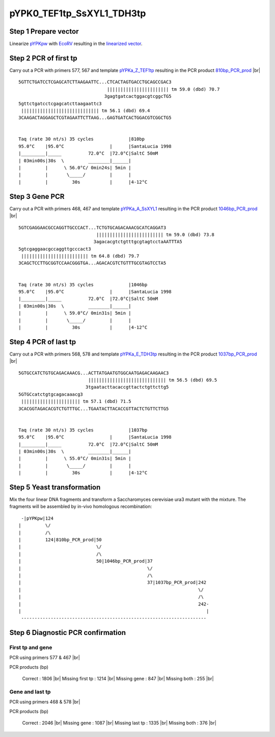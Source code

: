 ==========================
pYPK0_TEF1tp_SsXYL1_TDH3tp
==========================

Step 1 Prepare vector
.....................

Linearize `pYPKpw <./pYPKpw.txt>`_ with `EcoRV <http://rebase.neb.com/rebase/enz/EcoRV.html>`_
resulting in the `linearized vector <./pYPKpw_lin.txt>`_.

Step 2 PCR of first tp
......................

Carry out a PCR with primers 577, 567 and template `pYPKa_Z_TEF1tp <./pYPKa_Z_TEF1tp.txt>`_ resulting in 
the PCR product `810bp_PCR_prod <./pYPKa_Z_TEF1tp_pcr_prd.txt>`_      |br|   
::

 5GTTCTGATCCTCGAGCATCTTAAGAATTC...CTCACTAGTGACCTGCAGCCGAC3
                                  ||||||||||||||||||||||| tm 59.0 (dbd) 70.7
                                 3gagtgatcactggacgtcggcTG5
 5gttctgatcctcgagcatcttaagaattc3
  ||||||||||||||||||||||||||||| tm 56.1 (dbd) 69.4
 3CAAGACTAGGAGCTCGTAGAATTCTTAAG...GAGTGATCACTGGACGTCGGCTG5

 
 Taq (rate 30 nt/s) 35 cycles             |810bp
 95.0°C    |95.0°C                 |      |SantaLucia 1998
 |_________|_____          72.0°C  |72.0°C|SaltC 50mM
 | 03min00s|30s  \         ________|______|
 |         |      \ 56.0°C/ 0min24s| 5min |
 |         |       \_____/         |      |
 |         |         30s           |      |4-12°C

Step 3 Gene PCR
...............

Carry out a PCR with primers 468, 467 and template `pYPKa_A_SsXYL1 <./pYPKa_A_SsXYL1.txt>`_ resulting in 
the PCR product `1046bp_PCR_prod <./pYPKa_A_SsXYL1_pcr_prd.txt>`_     |br|   
::

 5GTCGAGGAACGCCAGGTTGCCCACT...TCTGTGCAGACAAACGCATCAGGAT3
                              ||||||||||||||||||||||||| tm 59.0 (dbd) 73.8
                             3agacacgtctgtttgcgtagtcctaAATTTA5
 5gtcgaggaacgccaggttgcccact3
  ||||||||||||||||||||||||| tm 64.8 (dbd) 79.7
 3CAGCTCCTTGCGGTCCAACGGGTGA...AGACACGTCTGTTTGCGTAGTCCTA5

 
 Taq (rate 30 nt/s) 35 cycles             |1046bp
 95.0°C    |95.0°C                 |      |SantaLucia 1998
 |_________|_____          72.0°C  |72.0°C|SaltC 50mM
 | 03min00s|30s  \         ________|______|
 |         |      \ 59.0°C/ 0min31s| 5min |
 |         |       \_____/         |      |
 |         |         30s           |      |4-12°C

Step 4 PCR of last tp
.....................

Carry out a PCR with primers 568, 578 and template `pYPKa_E_TDH3tp <./pYPKa_E_TDH3tp.txt>`_ resulting in 
the PCR product `1037bp_PCR_prod <./pYPKa_E_TDH3tp_pcr_prd.txt>`_      |br|   
::

 5GTGCCATCTGTGCAGACAAACG...ACTTATGAATGTGGCAATGAGACAAGAAC3
                           ||||||||||||||||||||||||||||| tm 56.5 (dbd) 69.5
                          3tgaatacttacaccgttactctgttcttg5
 5GTGCcatctgtgcagacaaacg3
  |||||||||||||||||||||| tm 57.1 (dbd) 71.5
 3CACGGTAGACACGTCTGTTTGC...TGAATACTTACACCGTTACTCTGTTCTTG5

 
 Taq (rate 30 nt/s) 35 cycles             |1037bp
 95.0°C    |95.0°C                 |      |SantaLucia 1998
 |_________|_____          72.0°C  |72.0°C|SaltC 50mM
 | 03min00s|30s  \         ________|______|
 |         |      \ 55.0°C/ 0min31s| 5min |
 |         |       \_____/         |      |
 |         |         30s           |      |4-12°C


Step 5 Yeast transformation
...........................

Mix the four linear DNA fragments and transform a Saccharomyces cerevisiae ura3 mutant with the mixture.
The fragments will be assembled by in-vivo homologous recombination:

::

  -|pYPKpw|124
 |         \/
 |         /\
 |         124|810bp_PCR_prod|50
 |                            \/
 |                            /\
 |                            50|1046bp_PCR_prod|37
 |                                               \/
 |                                               /\
 |                                               37|1037bp_PCR_prod|242
 |                                                                  \/
 |                                                                  /\
 |                                                                  242-
 |                                                                     |
  ---------------------------------------------------------------------



Step 6 Diagnostic PCR confirmation
..................................

First tp and gene
+++++++++++++++++

PCR using primers 577 & 467 |br|     

PCR products (bp)

    Correct          : 1806 |br|
    Missing first tp : 1214 |br|
    Missing gene     : 847 |br|
    Missing both     : 255 |br|

Gene and last tp
++++++++++++++++

PCR using primers 468 & 578 |br| 

PCR products (bp)

    Correct         : 2046 |br|
    Missing gene    : 1087 |br|
    Missing last tp : 1335 |br|
    Missing both    : 376 |br|

.. |br| raw:: html

   <br />

